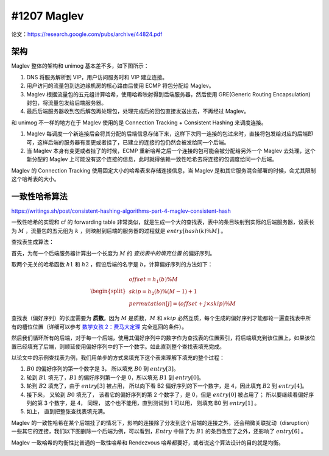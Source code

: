 #1207 Maglev
====================

论文：https://research.google.com/pubs/archive/44824.pdf

架构
-------------

Maglev 整体的架构和 unimog 基本差不多，如下图所示：

.. image:: images/maglev-packet-flow.png

1. DNS 将服务解析到 VIP，用户访问服务时和 VIP 建立连接。
2. 用户访问的流量包到达边缘机房的核心路由后使用 ECMP 将包分配给 Maglev。
3. Maglev 根据流量包的五元组计算哈希，使用哈希映射得到后端服务器，然后使用 GRE(Generic Routing Encapsulation) 封包，将流量包发给后端服务器。
4. 最后后端服务器收到包后解包再处理包，处理完成后的回包直接发送出去，不再经过 Maglev。

和 unimog 不一样的地方在于 Maglev 使用的是 Connection Tracking + Consistent Hashing 来调度连接。

1. Maglev 每调度一个新连接后会将其分配的后端信息存储下来，这样下次同一连接的包过来时，直接将包发给对应的后端即可，这样后端的服务器有变更或者挂了，已建立的连接的包仍然会被发给同一个后端。
2. 当 Maglev 本身有变更或者挂了的时候，ECMP 重新哈希之后一个连接的包可能会被分配给另外一个 Maglev 去处理，这个新分配的 Maglev 上可能没有这个连接的信息，此时就得依赖一致性哈希去将连接的包调度给同一个后端。

.. image:: images/maglev-forwarder.png

Maglev 的 Connection Tracking 使用固定大小的哈希表来存储连接信息，当 Maglev 是和其它服务混合部署的时候，会尤其限制这个哈希表的大小。

一致性哈希算法
------------------

https://writings.sh/post/consistent-hashing-algorithms-part-4-maglev-consistent-hash

一致性哈希的实现和 cf 的 forwarding table 非常类似，就是生成一个大的查找表，表中的条目映射到实际的后端服务器，设表长为 :math:`M` ，流量包的五元组为 :math:`k` ，则映射到后端的服务器的过程就是 :math:`entry \left[ hash(k) \% M \right]`  。

.. image:: images/maglev-lookup-table.png

查找表生成算法：

首先，为每一个后端服务器计算出一个长度为 :math:`M` 的 *查找表中的填充位置* 的偏好序列。

取两个无关的哈希函数 :math:`h1` 和 :math:`h2` ，假设后端的名字是 :math:`b`，计算偏好序列的方法如下：

.. math::

    \begin{split}\begin{array}{lcl}
      offset = h_1(b) \% M \\
      skip = h_2(b) \% (M - 1) + 1 \\
      permutation\left[j\right] = (offset + j \times skip) \% M
    \end{array}\end{split}

查找表（偏好序列）的长度需要为 **质数**。因为 :math:`M` 是质数，:math:`M` 和 :math:`skip` 必然互质，每个生成的偏好序列才能都轮一遍查找表中所有的槽位位置（详细可以参考 `数学女孩 2：费马大定理 <https://book.douban.com/subject/26681597/>`_ 完全巡回的条件）。

然后我们循环所有的后端，对于每一个后端，使用其偏好序列中的数字作为查找表的位置索引，将后端填充到该位置上，如果该位置已经填充了后端，则顺延使用偏好序列中的下一个数字。如此直到整个查找表填充完成。

以论文中的示例查找表为例，我们用单步的方式来填充下这个表来理解下填充的整个过程：

1. :math:`B0` 的偏好序列的第一个数字是 3， 所以填充 :math:`B0` 到 :math:`entry \left[3 \right]`。
2. 轮到 :math:`B1` 填充了，:math:`B1` 的偏好序列第一个是 0，所以填充 :math:`B1` 到 :math:`entry \left[0 \right]`。
3. 轮到 :math:`B2` 填充了，由于 :math:`entry \left[3 \right]` 被占用， 所以向下看 B2 偏好序列的下一个数字，是 4，因此填充 :math:`B2` 到 :math:`entry \left[4 \right]`。
4. 接下来， 又轮到 :math:`B0` 填充了， 该看它的偏好序列的第 2 个数字了，是 0，但是 :math:`entry \left[0 \right]` 被占用了； 所以要继续看偏好序列的第 3 个数字，是 4， 同理， 这个也不能用，直到测试到 1 可以用， 则填充 B0 到 :math:`entry \left[1 \right]` 。
5. 如上， 直到把整张查找表填充满。

.. image:: images/maglev-populate-lookup-table.png

Maglev 的一致性哈希在某个后端挂了的情况下，影响的连接除了分发到这个后端的连接之外，还会稍微关联扰动（disruption）一些其它的连接，我们以下图删除一个后端为例，可以看到，:math:`Entry` 中除了为 :math:`B1` 的条目改变了之外，还影响了 :math:`entry \left[6 \right]` 。

.. image:: images/maglev-remove-backend.png

Maglev 一致哈希的均衡性比普通的一致性哈希和 Rendezvous 哈希都要好，或者说这个算法设计的目的就是均衡。

.. image:: images/maglev-hash-efficiency.png
